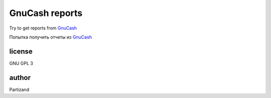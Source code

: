 GnuCash reports
===============

Try to get reports from `GnuCash <http://gnucash.org>`_

Попытка получить отчеты из `GnuCash <http://gnucash.org>`_

license
-------

GNU GPL 3

author
------

Partizand

